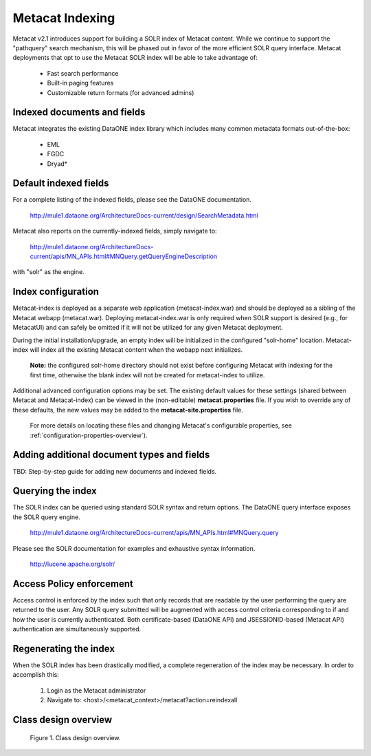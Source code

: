 Metacat Indexing
===========================
Metacat v2.1 introduces support for building a SOLR index of Metacat content.
While we continue to support the "pathquery" search mechanism, this will be phased out 
in favor of the more efficient SOLR query interface. Metacat deployments that opt to use
the Metacat SOLR index will be able to take advantage of:

  * Fast search performance

  * Built-in paging features

  * Customizable return formats (for advanced admins)

Indexed documents and fields
-----------------------------
Metacat integrates the existing DataONE index library which includes many common metadata formats
out-of-the-box:

  * EML

  * FGDC

  * Dryad*


Default indexed fields
-----------------------
For a complete listing of the indexed fields, please see the DataONE documentation.

 http://mule1.dataone.org/ArchitectureDocs-current/design/SearchMetadata.html

Metacat also reports on the currently-indexed fields, simply navigate to:

 http://mule1.dataone.org/ArchitectureDocs-current/apis/MN_APIs.html#MNQuery.getQueryEngineDescription

with "solr" as the engine.

Index configuration
----------------------------
Metacat-index is deployed as a separate web application (metacat-index.war) and should be deployed 
as a sibling of the Metacat webapp (metacat.war). Deploying metacat-index.war is only required when SOLR support
is desired (e.g., for MetacatUI) and can safely be omitted if it will not be utilized for any given Metacat deployment.

During the initial installation/upgrade, an empty index will be initialized in the configured "solr-home" location.
Metacat-index will index all the existing Metacat content when the webapp next initializes.

 **Note:** the configured solr-home directory should not exist before configuring Metacat with indexing for the first time,
 otherwise the blank index will not be created for metacat-index to utilize.

Additional advanced configuration options may be set. The existing default values for these
settings (shared between Metacat and Metacat-index) can be viewed in the (non-editable)
**metacat.properties** file. If you wish to override any of these defaults, the new values may be
added to the **metacat-site.properties** file.

 For more details on locating these files and changing Metacat's configurable properties, see :ref:`configuration-properties-overview`).


Adding additional document types and fields
--------------------------------------------
TBD: Step-by-step guide for adding new documents and indexed fields.


Querying the index
--------------------
The SOLR index can be queried using standard SOLR syntax and return options. 
The DataONE query interface exposes the SOLR query engine.

 http://mule1.dataone.org/ArchitectureDocs-current/apis/MN_APIs.html#MNQuery.query

Please see the SOLR documentation for examples and exhaustive syntax information.

 http://lucene.apache.org/solr/


Access Policy enforcement
-------------------------
Access control is enforced by the index such that only records that are readable by the 
user performing the query are returned to the user. Any SOLR query submitted will be 
augmented with access control criteria corresponding to if and how the user is currently 
authenticated. Both certificate-based (DataONE API) and JSESSIONID-based (Metacat API) 
authentication are simultaneously supported.


Regenerating the index
----------------------
When the SOLR index has been drastically modified, a complete regeneration of the 
index may be necessary. In order to accomplish this:

 1. Login as the Metacat administrator

 2. Navigate to: <host>/<metacat_context>/metacat?action=reindexall



Class design overview
----------------------

.. figure:: images/indexing-class-diagram.png

   Figure 1. Class design overview.
   
..
  @startuml images/indexing-class-diagram.png
  
	package "Current cn-index-processor (library)" {
	
		interface IDocumentSubprocessor {
			+ boolean canProcess(Document doc)
			+ initExpression(XPath xpath)
			+ Map<String, SolrDoc> processDocument(String identifier, Map<String, SolrDoc> docs, Document doc)
		}
		class AbstractDocumentSubprocessor {
			- List<SolrField> fields
			+ setMatchDocument(String matchDocument)
			+ setFieldList(List<SolrField> fieldList) 
		}
		class ResourceMapSubprocessor {
		}
		class ScienceMetadataDocumentSubprocessor {
		}
			  
		interface ISolrField {
			+ initExpression(XPath xpathObject)
			+ List<SolrElementField> getFields(Document doc, String identifier)
		}
		class SolrField {
			- String name
			- String xpath
			- boolean multivalue
		}
		class CommonRootSolrField {
		}
		class RootElement {
		}
		class LeafElement {
		}
		class FullTextSolrField {
		}
		class MergeSolrField {
		}
		class ResolveSolrField {
		}
		class SolrFieldResourceMap {
		}
		
		class SolrDoc {
		      - List<SolrElementField> fieldList
		}
		
		class SolrElementField {
		      - String name
		      - String value
		}
		    
	}
	
	IDocumentSubprocessor <|-- AbstractDocumentSubprocessor
	AbstractDocumentSubprocessor <|-- ResourceMapSubprocessor
	AbstractDocumentSubprocessor <|-- ScienceMetadataDocumentSubprocessor

	ISolrField <|-- SolrField
	SolrField <|-- CommonRootSolrField
	CommonRootSolrField o--"1" RootElement
	RootElement o--"*" LeafElement
	SolrField <|-- FullTextSolrField
	SolrField <|-- MergeSolrField
	SolrField <|-- ResolveSolrField			
	SolrField <|-- SolrFieldResourceMap
	
	AbstractDocumentSubprocessor o--"*" ISolrField
	
	IDocumentSubprocessor --> SolrDoc
	
	SolrDoc o--"*" SolrElementField
	
	package "SOLR (library)" {
          
        abstract class SolrServer {
            + add(SolrInputDocument doc)
            + deleteByQuery(String id)
            + query(SolrQuery query)
        }
        class EmbeddedSolrServer {
        }
        class HttpSolrServer {
        }
    
    }
    
    SolrServer <|-- EmbeddedSolrServer
    SolrServer <|-- HttpSolrServer
	
	package "Metact-index (webapp)" {
		  
		class ApplicationController {
		    - List<SolrIndex> solrIndex
		    + regenerateIndex()
		}
		
		class SolrIndex {
			- List<IDocumentSubprocessor> subprocessors
			- SolrServer solrServer
			+ insert(String pid, InputStream data)
			+ update(String pid, InputStream data)
			+ remove(String pid)
		}

		class SystemMetadataEventListener {
			- SolrIndex solrIndex
			+ itemAdded(ItemEvent<SystemMetadata>)
			+ itemRemoved(ItemEvent<SystemMetadata>)
		}
	
	}
	
	package "Metacat (webapp)" {
		  
		class MetacatSolrIndex {
			- SolrServer solrServer
			+ InputStream query(SolrQuery)
		}
		
		class HazelcastService {
			- IMap hzIndexQueue
			- IMap hzSystemMetadata
			- IMap hzObjectPath
		}
		
	}
	
	MetacatSolrIndex o--"1" SolrServer
	HazelcastService .. SystemMetadataEventListener
	
	ApplicationController o--"*" SolrIndex
	SolrIndex o--"1" SolrServer	
	SolrIndex "1"--o SystemMetadataEventListener
	SolrIndex o--"*" IDocumentSubprocessor: Assembled using Spring bean configuration
	
	
	
  
  @enduml
